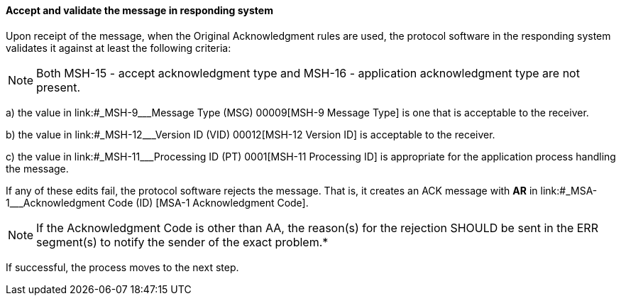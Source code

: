 ==== Accept and validate the message in responding system
[v291_section="2.8.2.0"]

Upon receipt of the message, when the Original Acknowledgment rules are used, the protocol software in the responding system validates it against at least the following criteria:

[NOTE]
Both MSH-15 - accept acknowledgment type and MSH-16 - application acknowledgment type are not present.

{empty}a) the value in link:#_MSH-9___Message Type  (MSG)   00009[MSH-9 Message Type] is one that is acceptable to the receiver.

{empty}b) the value in link:#_MSH-12___Version ID  (VID)   00012[MSH-12 Version ID] is acceptable to the receiver.

{empty}c) the value in link:#_MSH-11___Processing ID  (PT)   0001[MSH-11 Processing ID] is appropriate for the application process handling the message.

If any of these edits fail, the protocol software rejects the message. That is, it creates an ACK message with *AR* in link:#_MSA-1___Acknowledgment Code  (ID)  [MSA-1 Acknowledgment Code].

[NOTE]
If the Acknowledgment Code is other than AA, the reason(s) for the rejection SHOULD be sent in the ERR segment(s) to notify the sender of the exact problem.*

If successful, the process moves to the next step.

